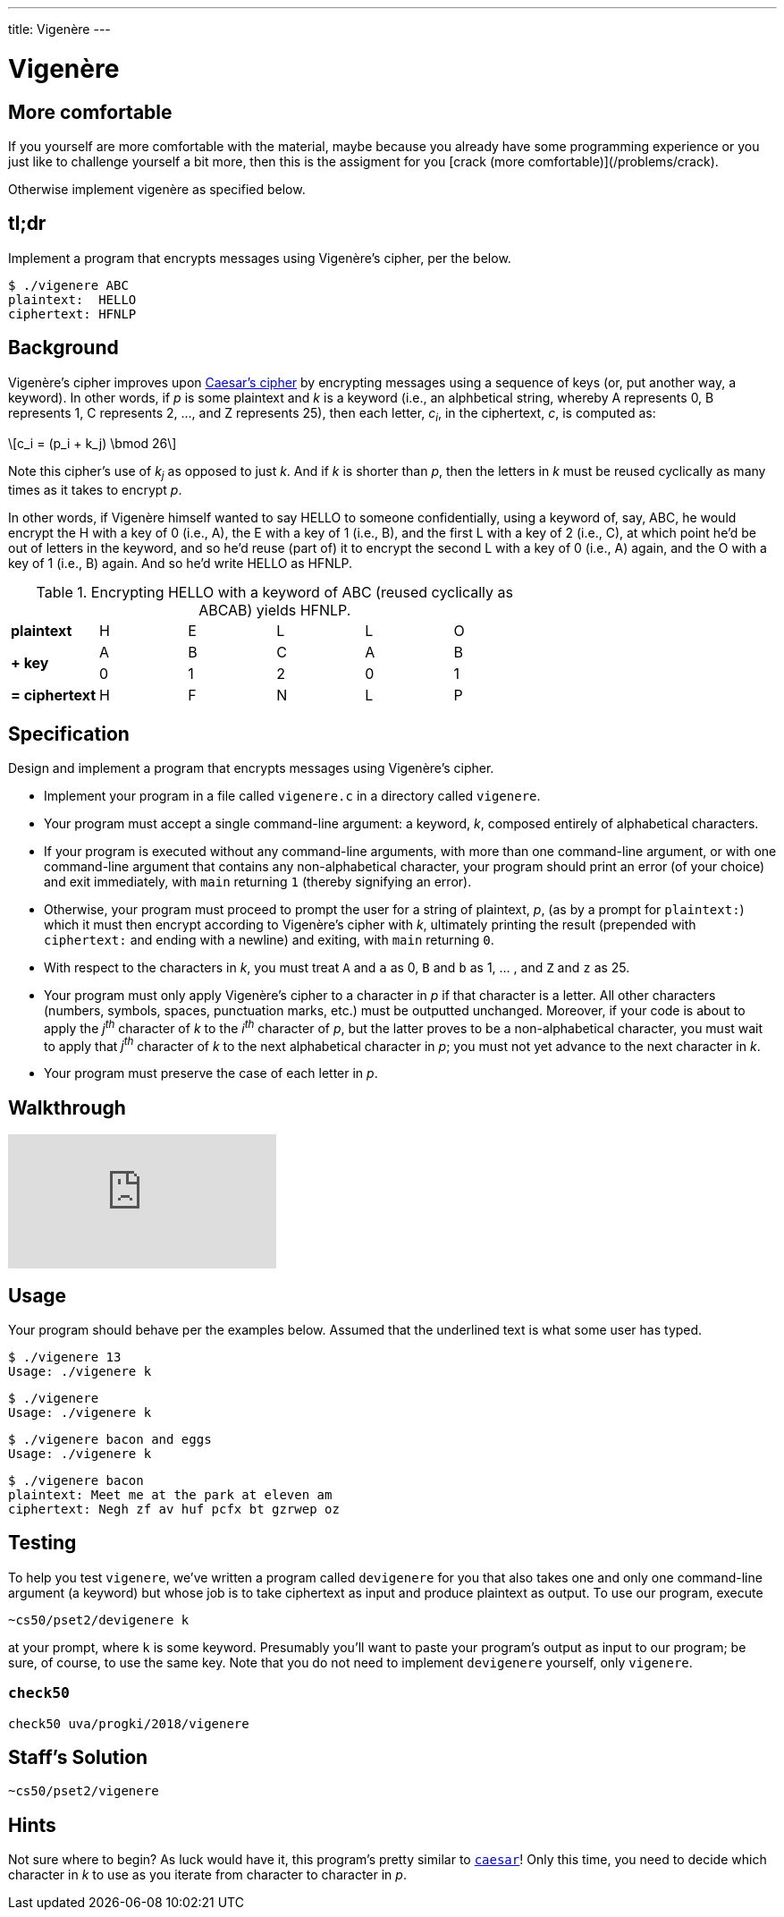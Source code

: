 ---
title: Vigenère
---

= Vigenère

== More comfortable
If you yourself are more comfortable with the material, maybe because you already have some programming experience or you just like to challenge yourself a bit more, then this is the assigment for you [crack (more comfortable)](/problems/crack).

Otherwise implement vigenère as specified below.

== tl;dr

Implement a program that encrypts messages using Vigenère's cipher, per the below.

[source,subs=quotes]
----
$ [underline]#./vigenere ABC#
plaintext:  [underline]#HELLO#
ciphertext: HFNLP
----

== Background

Vigenère's cipher improves upon link:../caesar/caesar.html[Caesar's cipher] by encrypting messages using a sequence of keys (or, put another way, a keyword). In other words, if _p_ is some plaintext and _k_ is a keyword (i.e., an alphbetical string, whereby A represents 0, B represents 1, C represents 2, ..., and Z represents 25), then each letter, _c~i~_, in the ciphertext, _c_, is computed as:

[latexmath]
++++
c_i = (p_i + k_j) \bmod 26
++++

Note this cipher's use of _k~j~_ as opposed to just _k_. And if _k_ is shorter than _p_, then the letters in _k_ must be reused cyclically as many times as it takes to encrypt _p_.

In other words, if Vigenère himself wanted to say HELLO to someone confidentially, using a keyword of, say, ABC, he would encrypt the H with a key of 0 (i.e., A), the E with a key of 1 (i.e., B), and the first L with a key of 2 (i.e., C), at which point he'd be out of letters in the keyword, and so he'd reuse (part of) it to encrypt the second L with a key of 0 (i.e., A) again, and the O with a key of 1 (i.e., B) again. And so he'd write HELLO as HFNLP.

.Encrypting HELLO with a keyword of ABC (reused cyclically as ABCAB) yields HFNLP.
|===
   | *plaintext*    | H | E | L | L | O
.2+.^| *+ key*        | A | B | C | A | B
   | 0 | 1 | 2 | 0 | 1
   | *= ciphertext* | H | F | N | L | P
|===

== Specification

Design and implement a program that encrypts messages using Vigenère's cipher.

* Implement your program in a file called `vigenere.c` in a directory called `vigenere`.
* Your program must accept a single command-line argument: a keyword, _k_, composed entirely of alphabetical characters.
* If your program is executed without any command-line arguments, with more than one command-line argument, or with one command-line argument that contains any non-alphabetical character, your program should print an error (of your choice) and exit immediately, with `main` returning `1` (thereby signifying an error).
* Otherwise, your program must proceed to prompt the user for a string of plaintext, _p_, (as by a prompt for `plaintext:`) which it must then encrypt according to Vigenère's cipher with _k_, ultimately printing the result (prepended with `ciphertext:` and ending with a newline) and exiting, with `main` returning `0`.
* With respect to the characters in _k_, you must treat `A` and `a` as 0, `B` and `b` as 1, ... , and `Z` and `z` as 25.
* Your program must only apply Vigenère's cipher to a character in _p_ if that character is a letter. All other characters (numbers, symbols, spaces, punctuation marks, etc.) must be outputted unchanged. Moreover, if your code is about to apply the _j^th^_ character of _k_ to the _i^th^_ character of _p_, but the latter proves to be a non-alphabetical character, you must wait to apply that _j^th^_ character of _k_ to the next alphabetical character in _p_; you must not yet advance to the next character in _k_.
* Your program must preserve the case of each letter in _p_.

== Walkthrough

video::iE6jiKRfrEQ[youtube]

== Usage

Your program should behave per the examples below. Assumed that the underlined text is what some user has typed.

[source,subs=quotes]
----
$ [underline]#./vigenere 13#
Usage: ./vigenere k
----

[source,subs=quotes]
----
$ [underline]#./vigenere#
Usage: ./vigenere k
----

[source,subs=quotes]
----
$ [underline]#./vigenere bacon and eggs#
Usage: ./vigenere k
----

[source,subs=quotes]
----
$ [underline]#./vigenere bacon#
plaintext: [underline]#Meet me at the park at eleven am#
ciphertext: Negh zf av huf pcfx bt gzrwep oz
----

== Testing

To help you test `vigenere`, we've written a program called `devigenere` for you that also takes one and only one command-line argument (a keyword) but whose job is to take ciphertext as input and produce plaintext as output. To use our program, execute

[source]
----
~cs50/pset2/devigenere k
----

at your prompt, where `k` is some keyword. Presumably you'll want to paste your program's output as input to our program; be sure, of course, to use the same key. Note that you do not need to implement `devigenere` yourself, only `vigenere`.

=== `check50`

[source]
----
check50 uva/progki/2018/vigenere
----

== Staff's Solution

[source]
----
~cs50/pset2/vigenere
----

== Hints

Not sure where to begin? As luck would have it, this program's pretty similar to link:../caesar/caesar.html[`caesar`]! Only this time, you need to decide which character in _k_ to use as you iterate from character to character in _p_.
